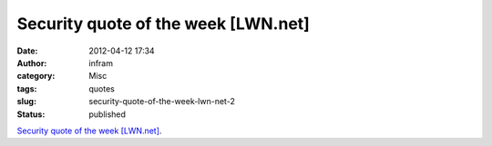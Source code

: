 Security quote of the week [LWN.net]
####################################
:date: 2012-04-12 17:34
:author: infram
:category: Misc
:tags: quotes
:slug: security-quote-of-the-week-lwn-net-2
:status: published

`Security quote of the week
[LWN.net] <http://lwn.net/Articles/491772/>`__.
